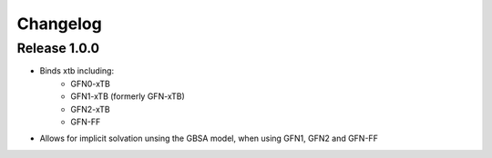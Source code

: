 Changelog
=========

Release 1.0.0
-------------

- Binds xtb including:
   - GFN0-xTB
   - GFN1-xTB (formerly GFN-xTB)
   - GFN2-xTB
   - GFN-FF
- Allows for implicit solvation unsing the GBSA model, when using GFN1, GFN2 and GFN-FF


